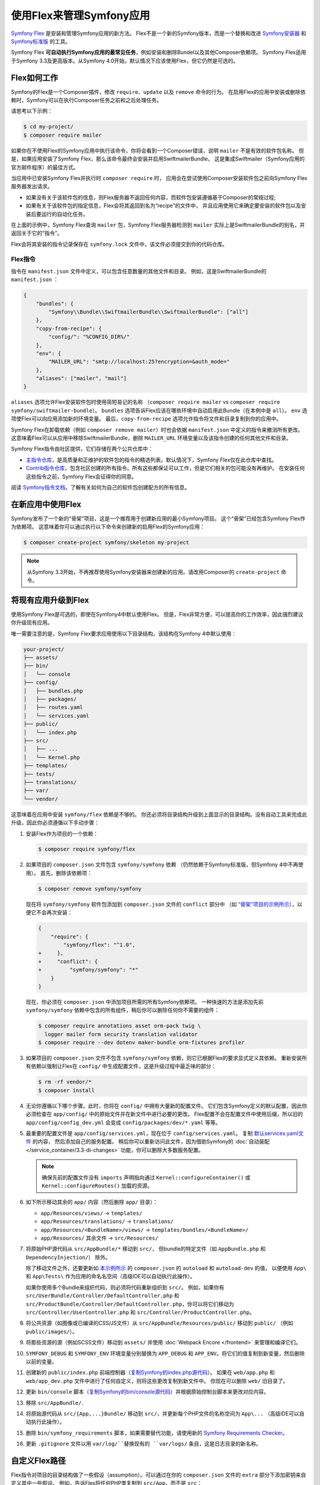 .. index:: Flex

使用Flex来管理Symfony应用
=================================================

`Symfony Flex`_ 是安装和管理Symfony应用的新方法。
Flex不是一个新的Symfony版本，而是一个替换和改进 `Symfony安装器`_ 和 `Symfony标准版`_ 的工具。

Symfony Flex **可自动执行Symfony应用的最常见任务**，例如安装和删除Bundel以及其他Composer依赖项。
Symfony Flex适用于Symfony 3.3及更高版本。从Symfony 4.0开始，默认情况下应该使用Flex，但它仍然是可选的。

Flex如何工作
------------------

Symfony的Flex是一个Composer插件，修改 ``require``、``update`` 以及 ``remove`` 命令的行为。
在启用Flex的应用中安装或删除依赖时，Symfony可以在执行Composer任务之前和之后处理任务。

请思考以下示例：

.. code-block:: terminal

    $ cd my-project/
    $ composer require mailer

如果你在不使用Flex的Symfony应用中执行该命令，你将会看到一个Composer错误，说明  ``mailer`` 不是有效的软件包名称。
但是，如果应用安装了Symfony Flex，那么该命令最终会安装并启用SwiftmailerBundle，
这是集成Swiftmailer（Symfony应用的官方邮件程序）的最佳方式。

当应用中已安装Symfony Flex并执行时 ``composer require`` 时，
应用会在尝试使用Composer安装软件包之前向Symfony Flex服务器发出请求。

* 如果没有关于该软件包的信息，则Flex服务器不返回任何内容，而软件包安装遵循基于Composer的常规过程;

* 如果有关于该软件包的指定信息，Flex会将其返回到名为“recipe”的文件中，
  并且应用使用它来确定要安装的软件包以及安装后要运行的自动化任务。

在上面的示例中，Symfony Flex查询 ``mailer`` 包，Symfony Flex服务器检测到 ``mailer``
实际上是SwiftmailerBundle的别名，并返回关于它的“指令”。

Flex会将其安装的指令记录保存在 ``symfony.lock`` 文件中，该文件必须提交到你的代码仓库。

.. _flex-recipe:

Flex指令
~~~~~~~~~~~~~~~~~~~~

指令在 ``manifest.json`` 文件中定义，可以包含任意数量的其他文件和目录。
例如，这是SwiftmailerBundle的 ``manifest.json`` ：

.. code-block:: javascript

    {
        "bundles": {
            "Symfony\\Bundle\\SwiftmailerBundle\\SwiftmailerBundle": ["all"]
        },
        "copy-from-recipe": {
            "config/": "%CONFIG_DIR%/"
        },
        "env": {
            "MAILER_URL": "smtp://localhost:25?encryption=&auth_mode="
        },
        "aliases": ["mailer", "mail"]
    }

``aliases`` 选项允许Flex安装软件包时使用简短易记的名称
（``composer require mailer`` vs ``composer require symfony/swiftmailer-bundle``）。
``bundles`` 选项告诉Flex应该在哪些环境中自动启用此Bundle（在本例中是 ``all``）。
``env`` 选项使Flex可以向应用添加新的环境变量。
最后，``copy-from-recipe`` 选项允许指令将文件和目录复制到你的应用中。

Symfony Flex在卸载依赖（例如 ``composer remove mailer``）时也会依据 ``manifest.json`` 中定义的指令来撤消所有更改。
这意味着Flex可以从应用中移除SwiftmailerBundle，删除 ``MAILER_URL`` 环境变量以及该指令创建的任何其他文件和目录。

Symfony Flex指令由社区提供，它们存储在两个公共仓库中：

* `主指令仓库`_，是高质量和正维护的软件包的指令的精选列表。默认情况下，Symfony Flex仅在此仓库中查找。

* `Contrib指令仓库`_，包含社区创建的所有指令。所有这些都保证可以工作，但是它们相关的包可能没有再维护。
  在安装任何这些指令之前，Symfony Flex会征得你的同意。

阅读 `Symfony指令文档`_，了解有关如何为自己的软件包创建配方的所有信息。

在新应用中使用Flex
--------------------------------------

Symfony发布了一个新的“骨架”项目，这是一个推荐用于创建新应用的最小Symfony项目。
这个“骨架”已经包含Symfony Flex作为依赖项。
这意味着你可以通过执行以下命令来创建新的启用Flex的Symfony应用：

.. code-block:: terminal

    $ composer create-project symfony/skeleton my-project

.. note::

    从Symfony 3.3开始，不再推荐使用Symfony安装器来创建新的应用。请改用Composer的 ``create-project`` 命令。

.. _upgrade-to-flex:

将现有应用升级到Flex
---------------------------------------

使用Symfony Flex是可选的，即使在Symfony4中默认使用Flex。
但是，Flex非常方便，可以提高你的工作效率，因此强烈建议你升级现有应用。

唯一需要注意的是，Symfony Flex要求应用使用以下目录结构，该结构在Symfony 4中默认使用：

.. code-block:: text

    your-project/
    ├── assets/
    ├── bin/
    │   └── console
    ├── config/
    │   ├── bundles.php
    │   ├── packages/
    │   ├── routes.yaml
    │   └── services.yaml
    ├── public/
    │   └── index.php
    ├── src/
    │   ├── ...
    │   └── Kernel.php
    ├── templates/
    ├── tests/
    ├── translations/
    ├── var/
    └── vendor/

这意味着在应用中安装 ``symfony/flex`` 依赖是不够的。
你还必须将目录结构升级到上面显示的目录结构。没有自动工具来完成此升级，因此你必须遵循以下手动步骤：

#. 安装Flex作为项目的一个依赖：

   .. code-block:: terminal

       $ composer require symfony/flex

#. 如果项目的 ``composer.json`` 文件包含 ``symfony/symfony`` 依赖
   （仍然依赖于Symfony标准版，但Symfony 4中不再使用）。
   首先，删除该依赖项：

   .. code-block:: terminal

       $ composer remove symfony/symfony

   现在将 ``symfony/symfony`` 软件包添加到 ``composer.json`` 文件的 ``conflict`` 部分中
   （如 `“骨架”项目的示例所示`_），以便它不会再次安装：

   .. code-block:: diff

       {
           "require": {
               "symfony/flex": "^1.0",
       +     },
       +     "conflict": {
       +         "symfony/symfony": "*"
           }
       }

   现在，你必须在 ``composer.json`` 中添加项目所需的所有Symfony依赖项。
   一种快速的方法是添加先前 ``symfony/symfony`` 依赖中包含的所有组件，稍后你可以删除任何你不需要的组件：

   .. code-block:: terminal

       $ composer require annotations asset orm-pack twig \
         logger mailer form security translation validator
       $ composer require --dev dotenv maker-bundle orm-fixtures profiler

#. 如果项目的 ``composer.json`` 文件不包含 ``symfony/symfony`` 依赖，则它已根据Flex的要求显式定义其依赖。
   重新安装所有依赖以强制让Flex在 ``config/`` 中生成配置文件，这是升级过程中最乏味的部分：

   .. code-block:: terminal

       $ rm -rf vendor/*
       $ composer install

#. 无论你遵循以下哪个步骤。此时，你将在 ``config/`` 中拥有大量新的配置文件。
   它们包含Symfony定义的默认配置，因此你必须检查在  ``app/config/`` 中的原始文件并在新文件中进行必要的更改。
   Flex配置不会在配置文件中使用后缀，所以旧的 ``app/config/config_dev.yml`` 会变成 ``config/packages/dev/*.yaml`` 等等。

#. 最重要的配置文件是 ``app/config/services.yml``，现在位于 ``config/services.yaml``。
   复制 `默认services.yaml文件`_ 的内容， 然后添加自己的服务配置。
   稍后你可以重新访问此文件，因为借助Symfony的 :doc:`自动装配 </service_container/3.3-di-changes>` 功能，你可以删除大多数服务配置。

   .. note::

       确保先前的配置文件没有 ``imports`` 声明指向通过 ``Kernel::configureContainer()``
       或 ``Kernel::configureRoutes()`` 加载的资源。

#. 如下所示移动其余的 ``app/`` 内容（然后删除 ``app/`` 目录）：

   * ``app/Resources/views/`` -> ``templates/``
   * ``app/Resources/translations/`` -> ``translations/``
   * ``app/Resources/<BundleName>/views/`` -> ``templates/bundles/<BundleName>/``
   * ``app/Resources/`` 其余文件 -> ``src/Resources/``

#. 将原始PHP源代码从 ``src/AppBundle/*`` 移动到 ``src/``，
   但bundle的特定文件（如 ``AppBundle.php`` 和 ``DependencyInjection/``） 除外。

   除了移动文件之外，还要更新如 `本示例所示`_ 的 ``composer.json`` 的 ``autoload`` 和 ``autoload-dev`` 的值，
   以便使用 ``App\`` 和 ``App\Tests\`` 作为应用的命名名空间（高级IDE可以自动执行此操作）。

   如果你使用多个Bundle来组织代码，则必须将代码重新组织到 ``src/``。
   例如，如果你有 ``src/UserBundle/Controller/DefaultController.php``
   和 ``src/ProductBundle/Controller/DefaultController.php``，你可以将它们移动为 ``src/Controller/UserController.php`` 和 ``src/Controller/ProductController.php``。

#. 将公共资源（如图像或已编译的CSS/JS文件）从 ``src/AppBundle/Resources/public/`` 移动到 ``public/``
   （例如 ``public/images/``）。

#. 将那些资源的源（例如SCSS文件）移动到 ``assets/`` 并使用 :doc:`Webpack Encore </frontend>` 来管理和编译它们。

#. ``SYMFONY_DEBUG`` 和 ``SYMFONY_ENV`` 环境变量分别替换为 ``APP_DEBUG`` 和
   ``APP_ENV``。将它们的值复制到新变量，然后删除以前的变量。

#. 创建新的 ``public/index.php`` 前端控制器（`复制Symfony的index.php源代码`_）。
   如果在 ``web/app.php`` 和 ``web/app_dev.php`` 文件中进行了任何自定义，则将这些更改复制到新文件中。
   你现在可以删除 ``web/`` 旧目录了。

#. 更新 ``bin/console`` 脚本（`复制Symfony的bin/console源代码`_）并根据原始控制台脚本来更改对应内容。

#. 移除 ``src/AppBundle/``.

#. 将原始源代码从 ``src/{App,...}Bundle/`` 移动到 ``src/``，并更新每个PHP文件的名称空间为
   ``App\...`` （高级IDE可以自动执行此操作）。

#. 删除 ``bin/symfony_requirements`` 脚本，如果需要替代功能，请使用新的 `Symfony Requirements Checker`_。

#. 更新 ``.gitignore`` 文件以用 ``var/log/``替换现有的 ``var/logs/`` 条目，这是日志目录的新名称。

自定义Flex路径
----------------------

Flex指令对项目的目录结构做了一些假设（assumption）。可以通过在你的
``composer.json`` 文件的 ``extra`` 部分下添加密钥来自定义其中一些假设。
例如，告诉Flex将任何PHP类复制到 ``src/App``，而不是 ``src``：

.. code-block:: json

    {
        "...": "...",

        "extra": {
            "src-dir": "src/App"
        }
    }

可配置的路径是：

* ``bin-dir``: 默认为 ``bin/``
* ``config-dir``: 默认为 ``config/``
* ``src-dir`` 默认为 ``src/``
* ``var-dir`` 默认为 ``var/``
* ``public-dir`` 默认为 ``public/``

如果自定义这些路径，则从一个指令复制的某些文件仍可能包含对原始路径的引用。
换句话说：你可能需要在安装一个指令后手动更新某些内容。

.. _`Symfony Flex`: https://github.com/symfony/flex
.. _`Symfony安装器`: https://github.com/symfony/symfony-installer
.. _`Symfony标准版`: https://github.com/symfony/symfony-standard
.. _`主指令仓库`: https://github.com/symfony/recipes
.. _`Contrib指令仓库`: https://github.com/symfony/recipes-contrib
.. _`Symfony指令文档`: https://github.com/symfony/recipes/blob/master/README.rst
.. _`默认services.yaml文件`: https://github.com/symfony/recipes/blob/master/symfony/framework-bundle/3.3/config/services.yaml
.. _`本示例所示`: https://github.com/symfony/skeleton/blob/8e33fe617629f283a12bbe0a6578bd6e6af417af/composer.json#L24-L33
.. _`“骨架”项目的示例所示`: https://github.com/symfony/skeleton/blob/8e33fe617629f283a12bbe0a6578bd6e6af417af/composer.json#L44-L46
.. _`复制Symfony的index.php源代码`: https://github.com/symfony/recipes/blob/master/symfony/framework-bundle/3.3/public/index.php
.. _`复制Symfony的bin/console源代码`: https://github.com/symfony/recipes/blob/master/symfony/console/3.3/bin/console
.. _`Symfony Requirements Checker`: https://github.com/symfony/requirements-checker
